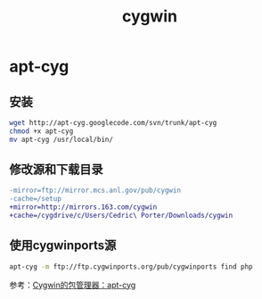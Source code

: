 #+TITLE: cygwin
#+LINK_UP: index.html
#+LINK_HOME: index.html

* apt-cyg
  
** 安装
   #+BEGIN_SRC sh
     wget http://apt-cyg.googlecode.com/svn/trunk/apt-cyg
     chmod +x apt-cyg
     mv apt-cyg /usr/local/bin/   
   #+END_SRC

   
** 修改源和下载目录
   #+BEGIN_SRC diff
     -mirror=ftp://mirror.mcs.anl.gov/pub/cygwin
     -cache=/setup
     +mirror=http://mirrors.163.com/cygwin
     +cache=/cygdrive/c/Users/Cedric\ Porter/Downloads/cygwin
     
   #+END_SRC

   
** 使用cygwinports源
   #+BEGIN_SRC sh
     apt-cyg -m ftp://ftp.cygwinports.org/pub/cygwinports find php   
   #+END_SRC

   参考：[[http://zengrong.net/post/1792.htm][Cygwin的包管理器：apt-cyg]]
